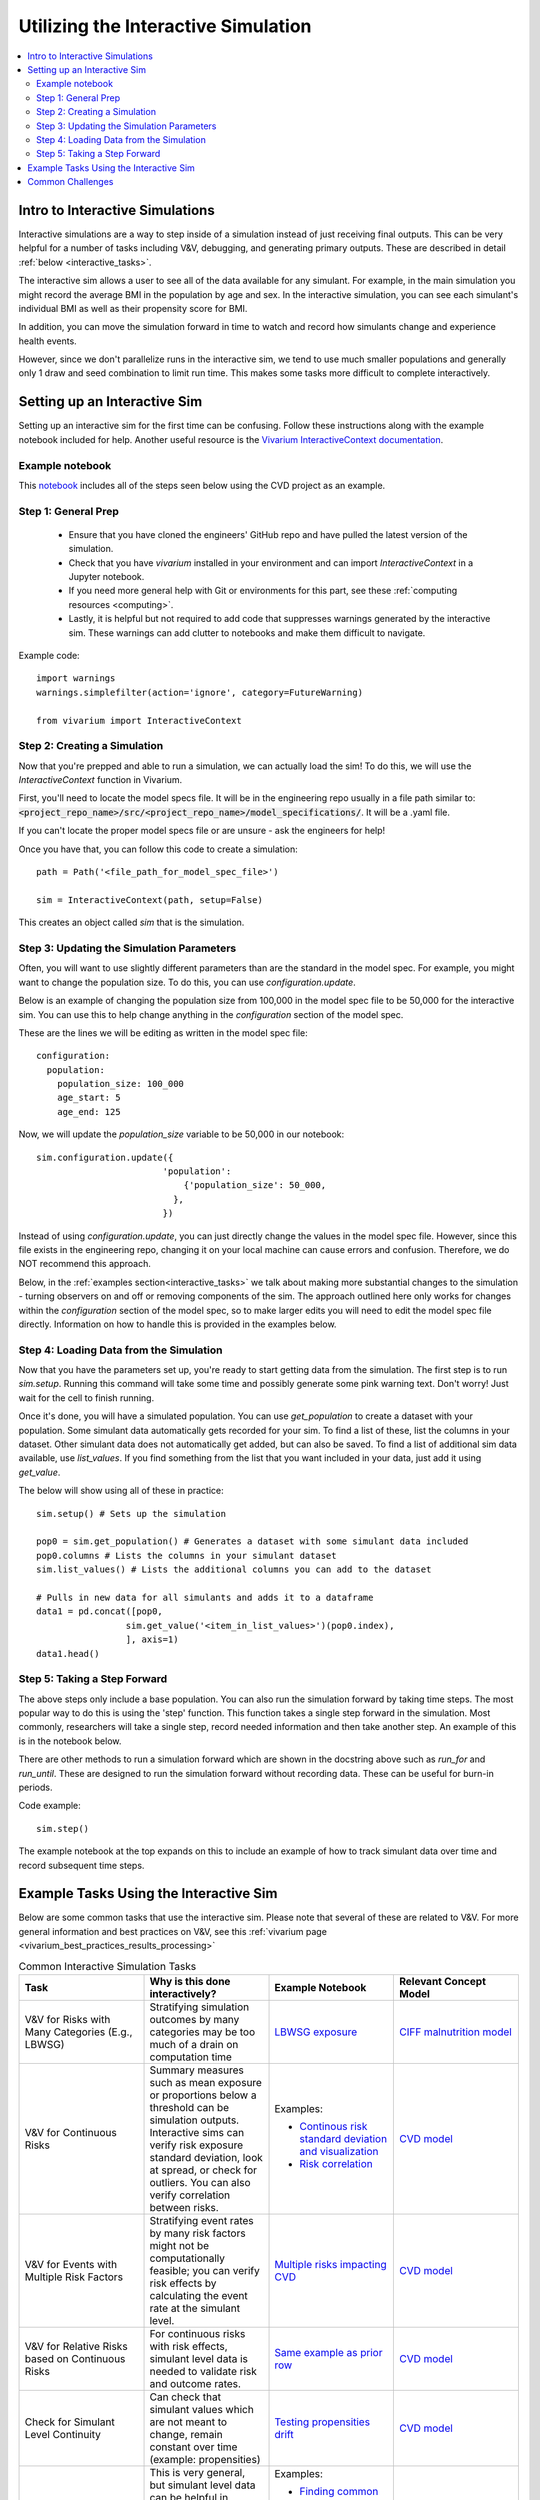 ..
  Section title decorators for this document:
  
  ==============
  Document Title
  ==============
  Section Level 1
  ---------------
  Section Level 2
  +++++++++++++++
  Section Level 3
  ~~~~~~~~~~~~~~~
  Section Level 4
  ^^^^^^^^^^^^^^^
  Section Level 5
  '''''''''''''''

  The depth of each section level is determined by the order in which each
  decorator is encountered below. If you need an even deeper section level, just
  choose a new decorator symbol from the list here:
  https://docutils.sourceforge.io/docs/ref/rst/restructuredtext.html#sections
  And then add it to the list of decorators above.

.. _vivarium_interactive_simulation:

====================================
Utilizing the Interactive Simulation
====================================

.. contents::
   :local:
   :depth: 2

Intro to Interactive Simulations
--------------------------------

Interactive simulations are a way to step inside of a simulation instead of 
just receiving final outputs. This can be very helpful for a number of tasks 
including V&V, debugging, and generating primary outputs. These are described 
in detail :ref:`below <interactive_tasks>`. 

The interactive sim allows a user to see all of the data available for any simulant. 
For example, in the main simulation you might record the average BMI in the population 
by age and sex. In the interactive simulation, you can see each simulant's individual 
BMI as well as their propensity score for BMI. 

In addition, you can move the simulation forward in time to watch and record how 
simulants change and experience health events. 

However, since we don't parallelize runs in the interactive sim, we tend to use much 
smaller populations and generally only 1 draw and seed combination to limit run time. 
This makes some tasks more difficult to complete interactively. 

.. _interactive_process:

Setting up an Interactive Sim
-----------------------------

Setting up an interactive sim for the first time can be confusing. Follow these 
instructions along with the example notebook included for help. 
Another useful resource is the `Vivarium InteractiveContext documentation <https://vivarium.readthedocs.io/en/latest/api_reference/interface/interactive.html?highlight=InteractiveContext#vivarium.interface.interactive.InteractiveContext>`_. 

.. _interactive_setup_example:

Example notebook
++++++++++++++++

This `notebook <https://github.com/ihmeuw/vivarium_research_nih_us_cvd/blob/main/interactive_sim_example_setup.ipynb>`_ includes all of the steps seen below using the CVD project as an example. 

.. _interactive_setup_1:

Step 1: General Prep
++++++++++++++++++++

  - Ensure that you have cloned the engineers' GitHub repo and have pulled the latest version of the simulation.  
  - Check that you have `vivarium` installed in your environment and can import `InteractiveContext` in a Jupyter notebook. 
  - If you need more general help with Git or environments for this part, see these :ref:`computing resources <computing>`.
  - Lastly, it is helpful but not required to add code that suppresses warnings generated by the interactive sim. These warnings can add clutter to notebooks and make them difficult to navigate. 

Example code: 

:: 

  import warnings
  warnings.simplefilter(action='ignore', category=FutureWarning)
  
  from vivarium import InteractiveContext 

.. _interactive_setup_2:

Step 2: Creating a Simulation
+++++++++++++++++++++++++++++

Now that you're prepped and able to run a simulation, we can actually load the sim! To 
do this, we will use the `InteractiveContext` function in Vivarium. 

First, you'll need to locate the model specs file. It will be in the engineering repo usually 
in a file path similar to: :code:`<project_repo_name>/src/<project_repo_name>/model_specifications/`. 
It will be a .yaml file. 

If you can't locate the proper model specs file or are unsure - ask the engineers for help! 

Once you have that, you can follow this code to create a simulation:

::

  path = Path('<file_path_for_model_spec_file>')
  
  sim = InteractiveContext(path, setup=False)

This creates an object called `sim` that is the simulation. 

.. _interactive_setup_3:

Step 3: Updating the Simulation Parameters
++++++++++++++++++++++++++++++++++++++++++

Often, you will want to use slightly different parameters than are the standard in the model 
spec. For example, you might want to change the population size. To do this, you can use 
`configuration.update`. 

Below is an example of changing the population size from 100,000 in the model spec file 
to be 50,000 for the interactive sim. You can use this to help change anything in the 
`configuration` section of the model spec. 

These are the lines we will be editing as written in the model spec file: 

:: 

  configuration: 
    population: 
      population_size: 100_000
      age_start: 5 
      age_end: 125 

Now, we will update the `population_size` variable to be 50,000 in our notebook: 

::

  sim.configuration.update({
                          'population':
                              {'population_size': 50_000,
                            },
                          })

Instead of using `configuration.update`, you can just directly change the values in the 
model spec file. However, since this file exists in the engineering repo, changing it on 
your local machine can cause errors and confusion. Therefore, we do NOT recommend this 
approach. 

Below, in the :ref:`examples section<interactive_tasks>` we talk about making more 
substantial changes to the simulation - turning observers on and off or removing 
components of the sim. The approach outlined here only works for changes within the `configuration` 
section of the model spec, so to make larger edits you will need to edit the model spec file 
directly. Information on how to handle this is provided in the examples below. 

.. _interactive_setup_4:

Step 4: Loading Data from the Simulation 
++++++++++++++++++++++++++++++++++++++++

Now that you have the parameters set up, you're ready to start getting data from the simulation. 
The first step is to run `sim.setup`. Running this command will take some time and possibly generate 
some pink warning text. Don't worry! Just wait for the cell to finish running. 

Once it's done, you will have a simulated population. You can use `get_population` to create a dataset 
with your population. Some simulant data automatically gets recorded for your sim. To find a list of these, 
list the columns in your dataset. Other simulant data does not automatically get added, but can also 
be saved. To find a list of additional sim data available, use `list_values`. If you find 
something from the list that you want included in your data, just add it using `get_value`. 

The below will show using all of these in practice: 

:: 

  sim.setup() # Sets up the simulation 

  pop0 = sim.get_population() # Generates a dataset with some simulant data included 
  pop0.columns # Lists the columns in your simulant dataset 
  sim.list_values() # Lists the additional columns you can add to the dataset 

  # Pulls in new data for all simulants and adds it to a dataframe 
  data1 = pd.concat([pop0,
                   sim.get_value('<item_in_list_values>')(pop0.index),
                   ], axis=1)
  data1.head()

.. _interactive_setup_5:

Step 5: Taking a Step Forward 
+++++++++++++++++++++++++++++

The above steps only include a base population. You can also run the simulation forward 
by taking time steps. The most popular way to do this is using the 'step' function. This 
function takes a single step forward in the simulation. Most commonly, researchers will 
take a single step, record needed information and then take another step. An example 
of this is in the notebook below. 

There are other methods to run a simulation forward which are shown in the docstring 
above such as `run_for` and `run_until`. These are designed to run the simulation forward 
without recording data. These can be useful for burn-in periods. 

Code example: 

:: 

  sim.step() 

The example notebook at the top expands on this to include an example of how to track simulant 
data over time and record subsequent time steps. 


.. _interactive_tasks:

Example Tasks Using the Interactive Sim
---------------------------------------

Below are some common tasks that use the interactive sim. Please note that several of 
these are related to V&V. For more general information and best practices on V&V, see this 
:ref:`vivarium page <vivarium_best_practices_results_processing>` 

.. todo::

  Add further example notebooks to table below if/when they are received. 


.. list-table:: Common Interactive Simulation Tasks 
  :widths: 15 15 15 15
  :header-rows: 1

  * - Task 
    - Why is this done interactively? 
    - Example Notebook
    - Relevant Concept Model
  * - V&V for Risks with Many Categories (E.g., LBWSG)
    - Stratifying simulation outcomes by many categories may be too much of a drain on computation time 
    - `LBWSG exposure <https://github.com/ihmeuw/vivarium_research_ciff_sam/blob/b6fc8cc68eaaeafc563ad373977e7e4495b4db47/model_validation/interactive_simulations/model_5/lbwsg_exposure_model_7.ipynb>`_ 
    - `CIFF malnutrition model <https://vivarium-research.readthedocs.io/en/latest/models/concept_models/vivarium_ciff_sam/concept_model.html>`_
  * - V&V for Continuous Risks
    - Summary measures such as mean exposure or proportions below a threshold can be simulation outputs. Interactive sims can verify risk exposure standard deviation, look at spread, or check for outliers. You can also verify correlation between risks. 
    - Examples: 
      
      - `Continous risk standard deviation and visualization <https://github.com/ihmeuw/vivarium_research_nih_us_cvd/blob/6108f8076e4cb9d79991be618b660c00c887515a/interactive_example_continuous_risks.ipynb>`_ 
      - `Risk correlation <https://github.com/ihmeuw/vivarium_research_nih_us_cvd/blob/6108f8076e4cb9d79991be618b660c00c887515a/interactive_correlation.ipynb>`_ 
    - `CVD model <https://vivarium-research.readthedocs.io/en/latest/models/concept_models/vivarium_us_cvd/concept_model.html>`_
  * - V&V for Events with Multiple Risk Factors
    - Stratifying event rates by many risk factors might not be computationally feasible; you can verify risk effects by calculating the event rate at the simulant level.
    - `Multiple risks impacting CVD <https://github.com/ihmeuw/vivarium_research_nih_us_cvd/blob/6108f8076e4cb9d79991be618b660c00c887515a/Interactive_RR_GregGraphs.ipynb>`_ 
    - `CVD model <https://vivarium-research.readthedocs.io/en/latest/models/concept_models/vivarium_us_cvd/concept_model.html>`_
  * - V&V for Relative Risks based on Continuous Risks 
    - For continuous risks with risk effects, simulant level data is needed to validate risk and outcome rates. 
    - `Same example as prior row <https://github.com/ihmeuw/vivarium_research_nih_us_cvd/blob/6108f8076e4cb9d79991be618b660c00c887515a/Interactive_RR_GregGraphs.ipynb>`_ 
    - `CVD model <https://vivarium-research.readthedocs.io/en/latest/models/concept_models/vivarium_us_cvd/concept_model.html>`_
  * - Check for Simulant Level Continuity 
    - Can check that simulant values which are not meant to change, remain constant over time (example: propensities)
    - `Testing propensities drift <https://github.com/ihmeuw/vivarium_research_nih_us_cvd/blob/6108f8076e4cb9d79991be618b660c00c887515a/Old_VV_unresolved/Interactive_Sim_Tests_06.18.2023_testing_propensity.ipynb>`_
    - `CVD model <https://vivarium-research.readthedocs.io/en/latest/models/concept_models/vivarium_us_cvd/concept_model.html>`_
  * - Debugging 
    - This is very general, but simulant level data can be helpful in finding potential issues. Some examples include: propensity drift over time or finding problematic outliers. You can also "remove" parts of the sim to see where a problem might be. 
    - Examples: 

      - `Finding common random number error <https://github.com/ihmeuw/vivarium_research_iv_iron/blob/b1ca9e95f40942a92a9c8ed544d8adef6dc68695/validation/child/interactive_simulations/20221003%20Common%20random%20numbers%20investigation.ipynb>`_. 
      - The `propensity drift notebook above <https://github.com/ihmeuw/vivarium_research_nih_us_cvd/blob/6108f8076e4cb9d79991be618b660c00c887515a/Old_VV_unresolved/Interactive_Sim_Tests_06.18.2023_testing_propensity.ipynb>`_ was also an effort at debugging using the interactive sim. 
    - Concept Models:

      - `IV iron model <https://vivarium-research.readthedocs.io/en/latest/models/concept_models/vivarium_iv_iron/concept_model.html>`_
      - `CVD model <https://vivarium-research.readthedocs.io/en/latest/models/concept_models/vivarium_us_cvd/concept_model.html>`_
  * - Primary Output Graphs 
    - Creating visualizations when individual data is needed - such as simulant interactions with healthcare or continuous risk factor spreads over time. 
    - Examples: 

      - `Simulant level hemoglobin changes over time <https://github.com/ihmeuw/vivarium_research_iv_iron/blob/b1ca9e95f40942a92a9c8ed544d8adef6dc68695/validation/maternal/interactive_simulations/Hemoglobin%20trajectory%20plots%2020220616.ipynb>`_ 
      - `Simulant healthcare interactions <https://github.com/ihmeuw/vivarium_research_nih_us_cvd/blob/main/Single_Simulant_Graph_Lifestyle.ipynb>`_  
      - `Sankey diagrams of transitions between states <https://github.com/ihmeuw/vivarium_research_multiple_myeloma/tree/8ca7c6d23354ffb08f532d163990f18745f4c80a/verification/interactive_simulations/sankey_diagrams>`_ (pictured below). Note that this repo is **private** which means you'll need a team member to add you before you can view it. 
    - Concept Models:

      - `IV iron model <https://vivarium-research.readthedocs.io/en/latest/models/concept_models/vivarium_iv_iron/concept_model.html>`_
      - `CVD model <https://vivarium-research.readthedocs.io/en/latest/models/concept_models/vivarium_us_cvd/concept_model.html>`_
      - `Multiple Myeloma model <https://vivarium-research.readthedocs.io/en/latest/models/concept_models/vivarium_csu_multiple_myeloma_2/concept_model.html>`_


.. image:: sankey-diagram.PNG

You might notice that in a lot of the tasks above, especially making primary output graphs, 
you will make new "observers" for the sim and then run time forward, capturing this 
additional data. You might ask yourself, why not just make those the built-in observers 
to my actual sim? The answer is that the "dimensions" of complexity of a model run 
combine multiplicatively, so it is super expensive to do all of them at once. For example, 
you can run the simulation with 60 draws and simple observers, and you can run an 
interactive sim with 1 draw and complicated observers, but 60 draws and complicated 
observers takes way more resources than adding up those two runs. Therefore we sometimes 
choose to make plots in the interactive sim instead! 

.. _interactive_challenges:

Common Challenges
-----------------

.. todo::

  Add information on: environment management, editable installs of packages within environments 
  If you remove observers or change things it can have weird effects - talk with engineering 

